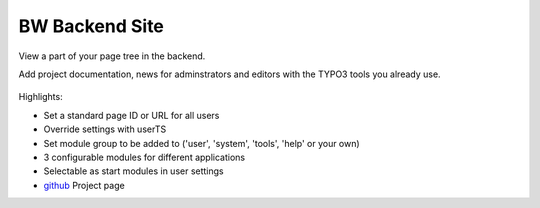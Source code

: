 BW Backend Site
===============

.. figure:: Resources/Public/Icons/Extension.svg
   :width: 100px

View a part of your page tree in the backend.

Add project documentation, news for adminstrators and editors with the TYPO3 tools
you already use.

.. figure:: Documentation/Images/UserManual/user-bw_backendsite.png


Highlights: 

* Set a standard page ID or URL for all users
* Override settings with userTS
* Set module group to be added to ('user', 'system', 'tools', 'help' or your own)
* 3 configurable modules for different applications
* Selectable as start modules in user settings


* `github`_ Project page

.. _github: http://github.com/bomeyer/bw_backendsite

